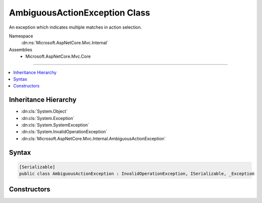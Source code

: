 

AmbiguousActionException Class
==============================






An exception which indicates multiple matches in action selection.


Namespace
    :dn:ns:`Microsoft.AspNetCore.Mvc.Internal`
Assemblies
    * Microsoft.AspNetCore.Mvc.Core

----

.. contents::
   :local:



Inheritance Hierarchy
---------------------


* :dn:cls:`System.Object`
* :dn:cls:`System.Exception`
* :dn:cls:`System.SystemException`
* :dn:cls:`System.InvalidOperationException`
* :dn:cls:`Microsoft.AspNetCore.Mvc.Internal.AmbiguousActionException`








Syntax
------

.. code-block:: csharp

    [Serializable]
    public class AmbiguousActionException : InvalidOperationException, ISerializable, _Exception








.. dn:class:: Microsoft.AspNetCore.Mvc.Internal.AmbiguousActionException
    :hidden:

.. dn:class:: Microsoft.AspNetCore.Mvc.Internal.AmbiguousActionException

Constructors
------------

.. dn:class:: Microsoft.AspNetCore.Mvc.Internal.AmbiguousActionException
    :noindex:
    :hidden:

    
    .. dn:constructor:: Microsoft.AspNetCore.Mvc.Internal.AmbiguousActionException.AmbiguousActionException(System.Runtime.Serialization.SerializationInfo, System.Runtime.Serialization.StreamingContext)
    
        
    
        
        :type info: System.Runtime.Serialization.SerializationInfo
    
        
        :type context: System.Runtime.Serialization.StreamingContext
    
        
        .. code-block:: csharp
    
            protected AmbiguousActionException(SerializationInfo info, StreamingContext context)
    
    .. dn:constructor:: Microsoft.AspNetCore.Mvc.Internal.AmbiguousActionException.AmbiguousActionException(System.String)
    
        
    
        
        :type message: System.String
    
        
        .. code-block:: csharp
    
            public AmbiguousActionException(string message)
    

